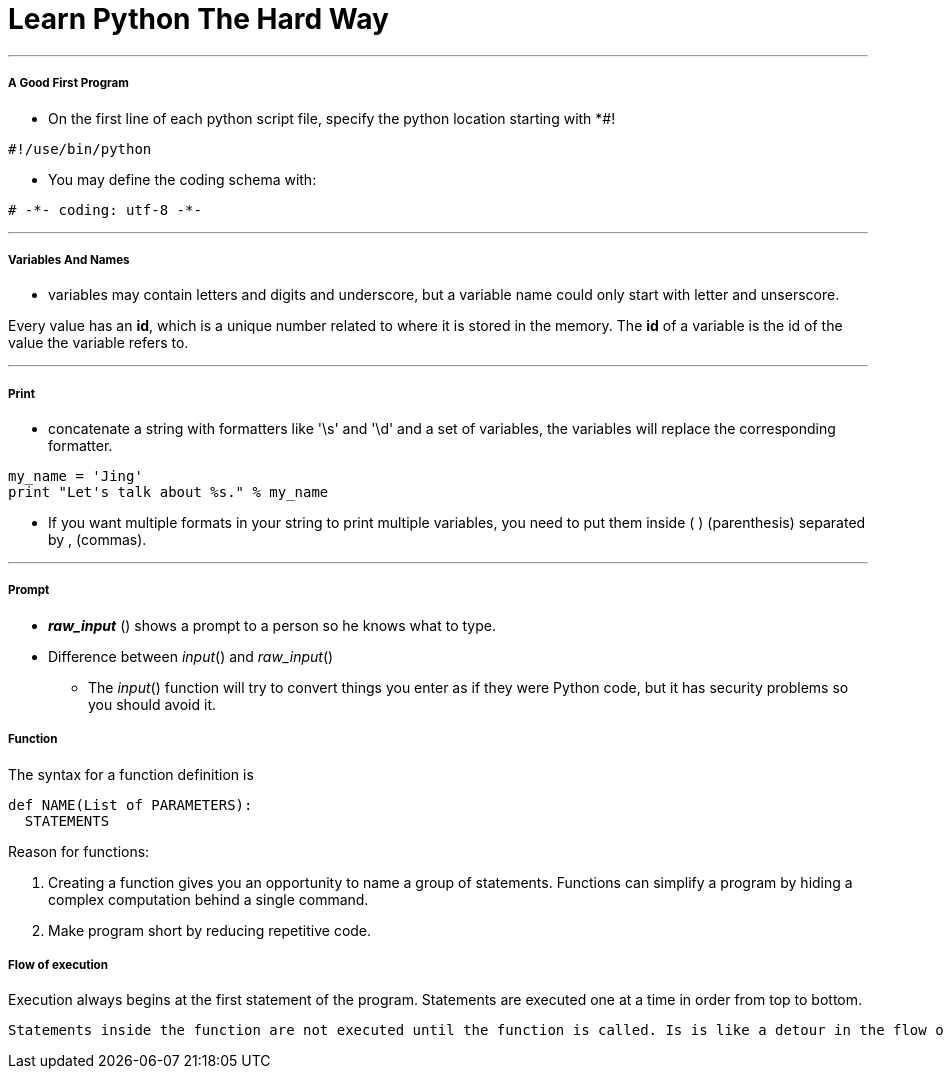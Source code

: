 = Learn Python The Hard Way
:hp-tags: Python, LPTHW

***
##### A Good First Program
* On the first line of each python script file, specify the python location starting with *#!
```python
#!/use/bin/python
```
* You may define the coding schema with:
```python
# -*- coding: utf-8 -*-
```
***

##### Variables And Names
* variables may contain letters and digits and underscore, but a variable name could only start with letter and unserscore.

Every value has an *id*, which is a unique number related to where it is stored in the memory. The *id* of a variable is the id of the value the variable refers to.

***
##### Print
* concatenate a string with formatters like '\s' and '\d' and a set of variables, the variables will replace the corresponding formatter.
```python
my_name = 'Jing'
print "Let's talk about %s." % my_name
```
* If you want multiple formats in your string to print multiple variables, you need to put them inside ( ) (parenthesis) separated by , (commas). 

***
##### Prompt
* *_raw_input_* () shows a prompt to a person so he knows what to type. 
* Difference between _input_() and _raw_input_()
- The _input_() function will try to convert things you enter as if they were Python code, but it has security problems so you should avoid it.


##### Function

The syntax for a function definition is
```python
def NAME(List of PARAMETERS):
  STATEMENTS
```
Reason for functions:

1. Creating a function gives you an opportunity to name a group of statements. Functions can simplify a program by hiding a complex computation behind a single command.

2. Make program short by reducing repetitive code.


##### Flow of execution

Execution always begins at the first statement of the program. Statements are executed one at a time in order from top to bottom.

 Statements inside the function are not executed until the function is called. Is is like a detour in the flow of execution. Instead of going to the next statement, the flow jumps to the first line of the called function, executeds all statements there, and then comes back to pick up where it left off.
 



